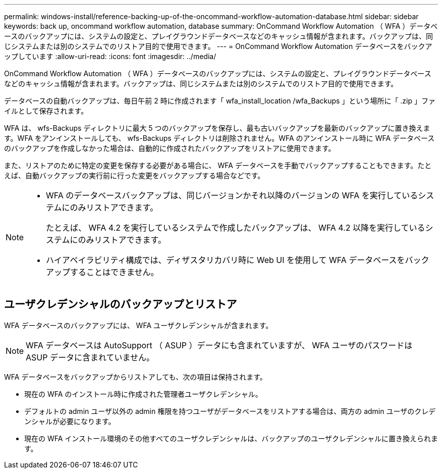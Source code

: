 ---
permalink: windows-install/reference-backing-up-of-the-oncommand-workflow-automation-database.html 
sidebar: sidebar 
keywords: back up, oncommand workflow automation, database 
summary: OnCommand Workflow Automation （ WFA ）データベースのバックアップには、システムの設定と、プレイグラウンドデータベースなどのキャッシュ情報が含まれます。バックアップは、同じシステムまたは別のシステムでのリストア目的で使用できます。 
---
= OnCommand Workflow Automation データベースをバックアップしています
:allow-uri-read: 
:icons: font
:imagesdir: ../media/


[role="lead"]
OnCommand Workflow Automation （ WFA ）データベースのバックアップには、システムの設定と、プレイグラウンドデータベースなどのキャッシュ情報が含まれます。バックアップは、同じシステムまたは別のシステムでのリストア目的で使用できます。

データベースの自動バックアップは、毎日午前 2 時に作成されます「 wfa_install_location /wfa_Backups 」という場所に「 .zip 」ファイルとして保存されます。

WFA は、 wfs-Backups ディレクトリに最大 5 つのバックアップを保存し、最も古いバックアップを最新のバックアップに置き換えます。WFA をアンインストールしても、 wfs-Backups ディレクトリは削除されません。WFA のアンインストール時に WFA データベースのバックアップを作成しなかった場合は、自動的に作成されたバックアップをリストアに使用できます。

また、リストアのために特定の変更を保存する必要がある場合に、 WFA データベースを手動でバックアップすることもできます。たとえば、自動バックアップの実行前に行った変更をバックアップする場合などです。

[NOTE]
====
* WFA のデータベースバックアップは、同じバージョンかそれ以降のバージョンの WFA を実行しているシステムにのみリストアできます。
+
たとえば、 WFA 4.2 を実行しているシステムで作成したバックアップは、 WFA 4.2 以降を実行しているシステムにのみリストアできます。

* ハイアベイラビリティ構成では、ディザスタリカバリ時に Web UI を使用して WFA データベースをバックアップすることはできません。


====


== ユーザクレデンシャルのバックアップとリストア

WFA データベースのバックアップには、 WFA ユーザクレデンシャルが含まれます。


NOTE: WFA データベースは AutoSupport （ ASUP ）データにも含まれていますが、 WFA ユーザのパスワードは ASUP データに含まれていません。

WFA データベースをバックアップからリストアしても、次の項目は保持されます。

* 現在の WFA のインストール時に作成された管理者ユーザクレデンシャル。
* デフォルトの admin ユーザ以外の admin 権限を持つユーザがデータベースをリストアする場合は、両方の admin ユーザのクレデンシャルが必要になります。
* 現在の WFA インストール環境のその他すべてのユーザクレデンシャルは、バックアップのユーザクレデンシャルに置き換えられます。

